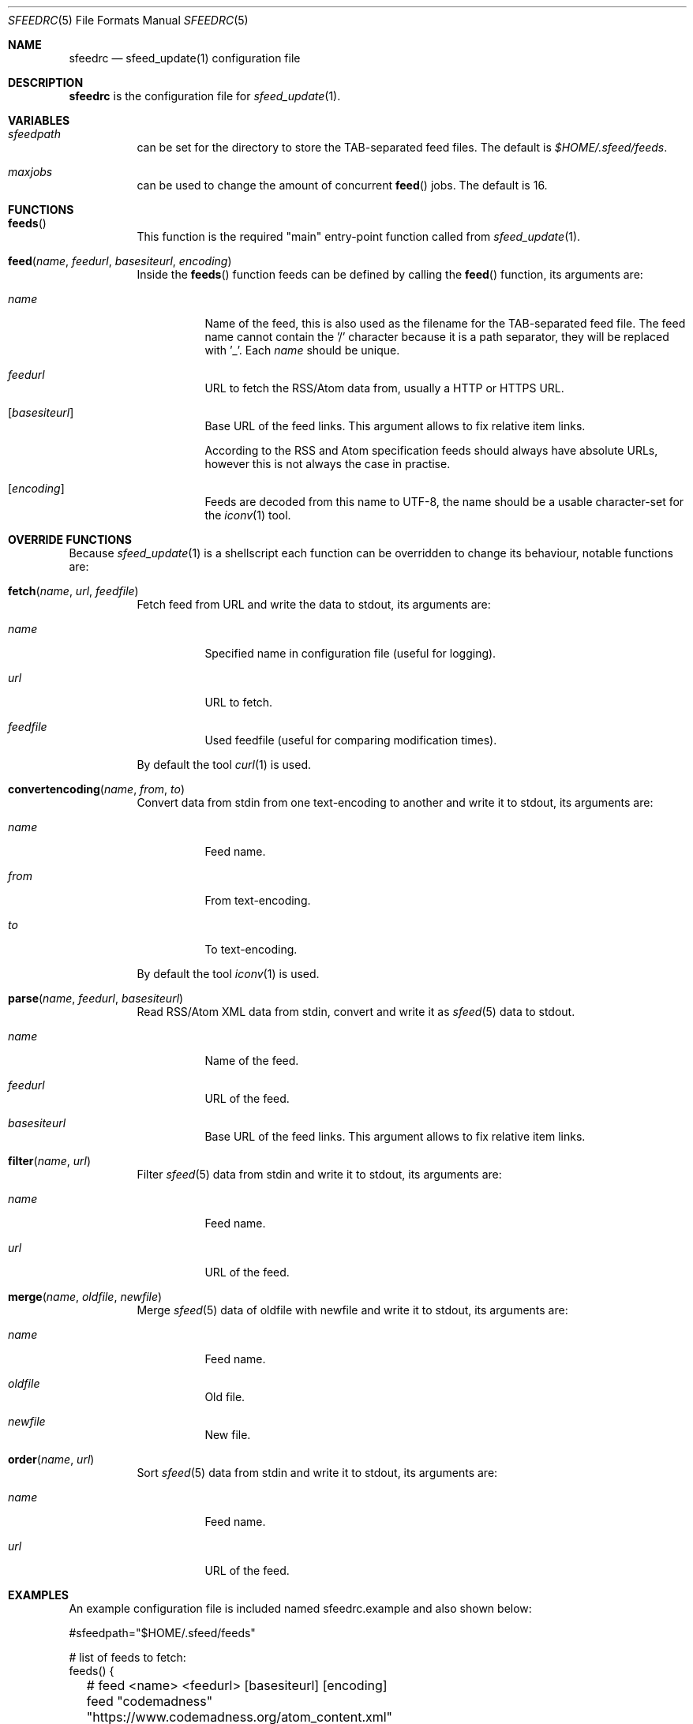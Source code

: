 .Dd December 26, 2023
.Dt SFEEDRC 5
.Os
.Sh NAME
.Nm sfeedrc
.Nd sfeed_update(1) configuration file
.Sh DESCRIPTION
.Nm
is the configuration file for
.Xr sfeed_update 1 .
.Sh VARIABLES
.Bl -tag -width Ds
.It Va sfeedpath
can be set for the directory to store the TAB-separated feed files.
The default is
.Pa $HOME/.sfeed/feeds .
.It Va maxjobs
can be used to change the amount of concurrent
.Fn feed
jobs.
The default is 16.
.El
.Sh FUNCTIONS
.Bl -tag -width Ds
.It Fn feeds
This function is the required "main" entry-point function called from
.Xr sfeed_update 1 .
.It Fn feed "name" "feedurl" "basesiteurl" "encoding"
Inside the
.Fn feeds
function feeds can be defined by calling the
.Fn feed
function, its arguments are:
.Bl -tag -width Ds
.It Fa name
Name of the feed, this is also used as the filename for the TAB-separated
feed file.
The feed name cannot contain the '/' character because it is a path separator,
they will be replaced with '_'.
Each
.Fa name
should be unique.
.It Fa feedurl
URL to fetch the RSS/Atom data from, usually a HTTP or HTTPS URL.
.It Op Fa basesiteurl
Base URL of the feed links.
This argument allows to fix relative item links.
.Pp
According to the RSS and Atom specification feeds should always have absolute
URLs, however this is not always the case in practise.
.It Op Fa encoding
Feeds are decoded from this name to UTF-8, the name should be a usable
character-set for the
.Xr iconv 1
tool.
.El
.El
.Sh OVERRIDE FUNCTIONS
Because
.Xr sfeed_update 1
is a shellscript each function can be overridden to change its behaviour,
notable functions are:
.Bl -tag -width Ds
.It Fn fetch "name" "url" "feedfile"
Fetch feed from URL and write the data to stdout, its arguments are:
.Bl -tag -width Ds
.It Fa name
Specified name in configuration file (useful for logging).
.It Fa url
URL to fetch.
.It Fa feedfile
Used feedfile (useful for comparing modification times).
.El
.Pp
By default the tool
.Xr curl 1
is used.
.It Fn convertencoding "name" "from" "to"
Convert data from stdin from one text-encoding to another and write it to
stdout,
its arguments are:
.Bl -tag -width Ds
.It Fa name
Feed name.
.It Fa from
From text-encoding.
.It Fa to
To text-encoding.
.El
.Pp
By default the tool
.Xr iconv 1
is used.
.It Fn parse "name" "feedurl" "basesiteurl"
Read RSS/Atom XML data from stdin, convert and write it as
.Xr sfeed 5
data to stdout.
.Bl -tag -width Ds
.It Fa name
Name of the feed.
.It Fa feedurl
URL of the feed.
.It Fa basesiteurl
Base URL of the feed links.
This argument allows to fix relative item links.
.El
.It Fn filter "name" "url"
Filter
.Xr sfeed 5
data from stdin and write it to stdout, its arguments are:
.Bl -tag -width Ds
.It Fa name
Feed name.
.It Fa url
URL of the feed.
.El
.It Fn merge "name" "oldfile" "newfile"
Merge
.Xr sfeed 5
data of oldfile with newfile and write it to stdout, its arguments are:
.Bl -tag -width Ds
.It Fa name
Feed name.
.It Fa oldfile
Old file.
.It Fa newfile
New file.
.El
.It Fn order "name" "url"
Sort
.Xr sfeed 5
data from stdin and write it to stdout, its arguments are:
.Bl -tag -width Ds
.It Fa name
Feed name.
.It Fa url
URL of the feed.
.El
.El
.Sh EXAMPLES
An example configuration file is included named sfeedrc.example and also
shown below:
.Bd -literal
#sfeedpath="$HOME/.sfeed/feeds"

# list of feeds to fetch:
feeds() {
	# feed <name> <feedurl> [basesiteurl] [encoding]
	feed "codemadness" "https://www.codemadness.org/atom_content.xml"
	feed "explosm" "http://feeds.feedburner.com/Explosm"
	feed "golang github releases" "https://github.com/golang/go/releases.atom"
	feed "linux kernel" "https://www.kernel.org/feeds/kdist.xml" "https://www.kernel.org"
	feed "reddit openbsd" "https://old.reddit.com/r/openbsd/.rss"
	feed "slashdot" "http://rss.slashdot.org/Slashdot/slashdot" "http://slashdot.org"
	feed "tweakers" "http://feeds.feedburner.com/tweakers/mixed" "http://tweakers.net" "iso-8859-1"
	# get youtube Atom feed: curl -s -L 'https://www.youtube.com/user/gocoding/videos' | sfeed_web | cut -f 1
	feed "youtube golang" "https://www.youtube.com/feeds/videos.xml?channel_id=UCO3LEtymiLrgvpb59cNsb8A"
	feed "xkcd" "https://xkcd.com/atom.xml" "https://xkcd.com"
}
.Ed
.Pp
To change the default
.Xr curl 1
options for fetching the data, the
.Fn fetch
function can be overridden and added at the top of the
.Nm
file:
.Bd -literal
# fetch(name, url, feedfile)
fetch() {
	# allow for 1 redirect, set User-Agent, timeout is 15 seconds.
	curl -L --max-redirs 1 -H "User-Agent: 007" -f -s -m 15 \e
		"$2" 2>/dev/null
}
.Ed
.Sh SEE ALSO
.Xr curl 1 ,
.Xr iconv 1 ,
.Xr sfeed_update 1 ,
.Xr sh 1
.Sh AUTHORS
.An Hiltjo Posthuma Aq Mt hiltjo@codemadness.org
